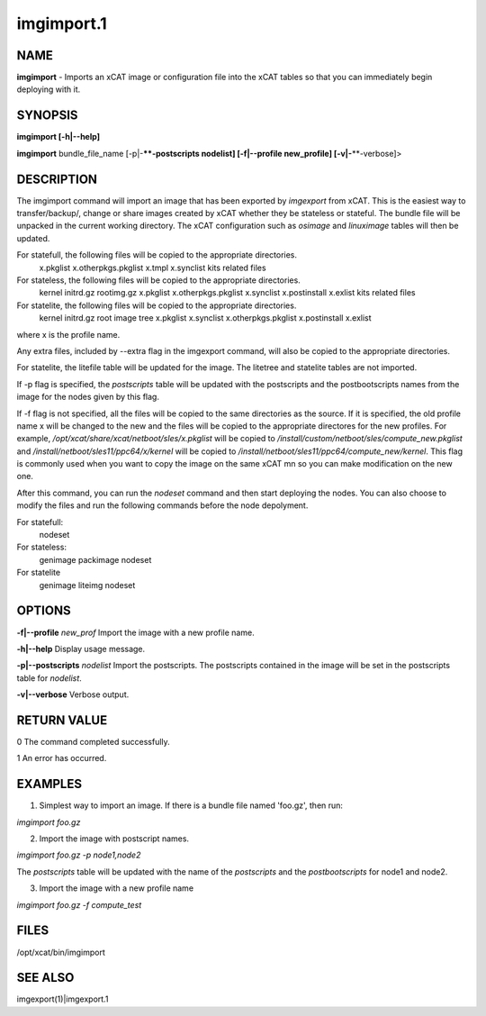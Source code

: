 
###########
imgimport.1
###########

.. highlight:: perl


****
NAME
****


\ **imgimport**\  - Imports an xCAT image or configuration file into the xCAT tables so that you can immediately begin deploying with it.


********
SYNOPSIS
********


\ **imgimport [-h|-**\ **-help]**\ 

\ **imgimport**\  bundle_file_name [-p|-**\ **-postscripts nodelist] [-f|-**\ **-profile new_profile] [-v|-**\ **-verbose]>


***********
DESCRIPTION
***********


The imgimport command will import an image that has been exported by \ *imgexport*\  from xCAT.  This is the easiest way to transfer/backup/, change or share images created by xCAT whether they be stateless or stateful. The bundle file will be unpacked in the current working directory. The xCAT configuration such as \ *osimage*\  and \ *linuximage*\  tables will then be updated.

For statefull, the following files will be copied to the appropriate directories.
  x.pkglist
  x.otherpkgs.pkglist
  x.tmpl
  x.synclist
  kits related files

For stateless, the following files will be copied to the appropriate directories.
  kernel
  initrd.gz
  rootimg.gz
  x.pkglist
  x.otherpkgs.pkglist
  x.synclist
  x.postinstall
  x.exlist
  kits related files

For statelite, the following files will be copied to the appropriate directories.
  kernel
  initrd.gz
  root image tree
  x.pkglist
  x.synclist
  x.otherpkgs.pkglist
  x.postinstall
  x.exlist

where x is the profile name.

Any extra files, included by --extra flag in the imgexport command, will also be copied to the appropriate directories.

For statelite, the litefile table will be updated for the image. The litetree and statelite tables are not imported.

If -p flag is specified, the \ *postscripts*\  table will be updated with the postscripts and the postbootscripts names from the image for the nodes given by this flag.

If -f flag is not specified, all the files will be copied to the same directories as the source. If it is specified, the old profile name x will be changed to the new and the files will be copied to the appropriate directores for the new profiles. For example, \ */opt/xcat/share/xcat/netboot/sles/x.pkglist*\  will be copied to \ */install/custom/netboot/sles/compute_new.pkglist*\  and \ */install/netboot/sles11/ppc64/x/kernel*\  will be copied to \ */install/netboot/sles11/ppc64/compute_new/kernel*\ . This flag is commonly used when you want to copy the image on the same xCAT mn so you can make modification on the new one.

After this command, you can run the \ *nodeset*\  command and then start deploying the nodes. You can also choose to modify the files and run the following commands before the node depolyment.

For statefull:
  nodeset

For stateless: 
  genimage
  packimage
  nodeset

For statelite
  genimage
  liteimg
  nodeset


*******
OPTIONS
*******


\ **-f|-**\ **-profile**\  \ *new_prof*\       Import the image with a new profile name.

\ **-h|-**\ **-help**\                      Display usage message.

\ **-p|-**\ **-postscripts**\  \ *nodelist*\   Import the postscripts. The postscripts contained in the image will be set in the postscripts table for \ *nodelist*\ .

\ **-v|-**\ **-verbose**\                   Verbose output.


************
RETURN VALUE
************


0 The command completed successfully.

1 An error has occurred.


********
EXAMPLES
********


1. Simplest way to import an image.  If there is a bundle file named 'foo.gz', then run:

\ *imgimport foo.gz*\ 

2. Import the image with postscript names.

\ *imgimport foo.gz -p node1,node2*\ 

The \ *postscripts*\  table will be updated with the name of the \ *postscripts*\  and the \ *postbootscripts*\  for node1 and node2.

3. Import the image with a new profile name

\ *imgimport foo.gz -f compute_test*\ 


*****
FILES
*****


/opt/xcat/bin/imgimport


********
SEE ALSO
********


imgexport(1)|imgexport.1

